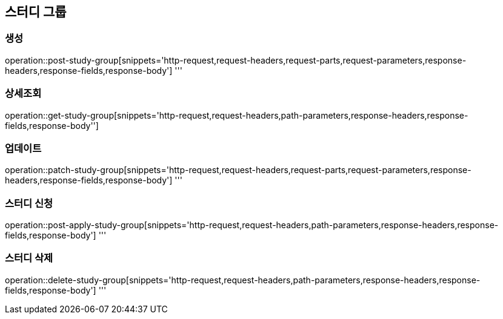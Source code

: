 == 스터디 그룹

=== 생성
operation::post-study-group[snippets='http-request,request-headers,request-parts,request-parameters,response-headers,response-fields,response-body']
'''

=== 상세조회
operation::get-study-group[snippets='http-request,request-headers,path-parameters,response-headers,response-fields,response-body'']

=== 업데이트
operation::patch-study-group[snippets='http-request,request-headers,request-parts,request-parameters,response-headers,response-fields,response-body']
'''

=== 스터디 신청
operation::post-apply-study-group[snippets='http-request,request-headers,path-parameters,response-headers,response-fields,response-body']
'''

=== 스터디 삭제
operation::delete-study-group[snippets='http-request,request-headers,path-parameters,response-headers,response-fields,response-body']
'''
